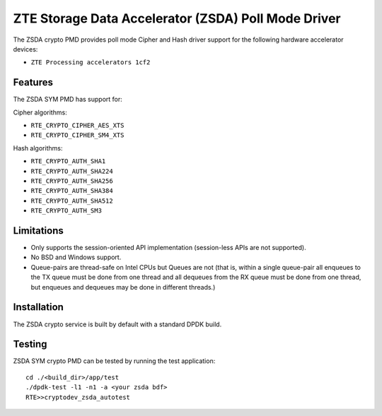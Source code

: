 ..  SPDX-License-Identifier: BSD-3-Clause
    Copyright(c) 2025 ZTE Corporation.

ZTE Storage Data Accelerator (ZSDA) Poll Mode Driver
====================================================

The ZSDA crypto PMD provides poll mode Cipher and Hash driver
support for the following hardware accelerator devices:

* ``ZTE Processing accelerators 1cf2``


Features
--------

The ZSDA SYM PMD has support for:

Cipher algorithms:

* ``RTE_CRYPTO_CIPHER_AES_XTS``
* ``RTE_CRYPTO_CIPHER_SM4_XTS``

Hash algorithms:

* ``RTE_CRYPTO_AUTH_SHA1``
* ``RTE_CRYPTO_AUTH_SHA224``
* ``RTE_CRYPTO_AUTH_SHA256``
* ``RTE_CRYPTO_AUTH_SHA384``
* ``RTE_CRYPTO_AUTH_SHA512``
* ``RTE_CRYPTO_AUTH_SM3``


Limitations
-----------

* Only supports the session-oriented API implementation (session-less APIs are
  not supported).
* No BSD and Windows support.
* Queue-pairs are thread-safe on Intel CPUs but Queues are not (that is, within
  a single queue-pair all enqueues to the TX queue must be done from one thread
  and all dequeues from the RX queue must be done from one thread, but enqueues
  and dequeues may be done in different threads.)


Installation
------------

The ZSDA crypto service is built by default with a standard DPDK build.


Testing
-------

ZSDA SYM crypto PMD can be tested by running the test application::

    cd ./<build_dir>/app/test
    ./dpdk-test -l1 -n1 -a <your zsda bdf>
    RTE>>cryptodev_zsda_autotest
